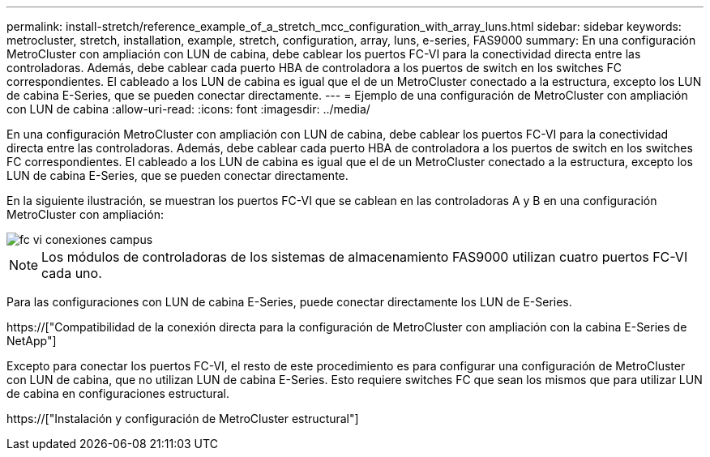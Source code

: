---
permalink: install-stretch/reference_example_of_a_stretch_mcc_configuration_with_array_luns.html 
sidebar: sidebar 
keywords: metrocluster, stretch, installation, example, stretch, configuration, array, luns, e-series, FAS9000 
summary: En una configuración MetroCluster con ampliación con LUN de cabina, debe cablear los puertos FC-VI para la conectividad directa entre las controladoras. Además, debe cablear cada puerto HBA de controladora a los puertos de switch en los switches FC correspondientes. El cableado a los LUN de cabina es igual que el de un MetroCluster conectado a la estructura, excepto los LUN de cabina E-Series, que se pueden conectar directamente. 
---
= Ejemplo de una configuración de MetroCluster con ampliación con LUN de cabina
:allow-uri-read: 
:icons: font
:imagesdir: ../media/


[role="lead"]
En una configuración MetroCluster con ampliación con LUN de cabina, debe cablear los puertos FC-VI para la conectividad directa entre las controladoras. Además, debe cablear cada puerto HBA de controladora a los puertos de switch en los switches FC correspondientes. El cableado a los LUN de cabina es igual que el de un MetroCluster conectado a la estructura, excepto los LUN de cabina E-Series, que se pueden conectar directamente.

En la siguiente ilustración, se muestran los puertos FC-VI que se cablean en las controladoras A y B en una configuración MetroCluster con ampliación:

image::../media/fc_vi_connections_campus.gif[fc vi conexiones campus]


NOTE: Los módulos de controladoras de los sistemas de almacenamiento FAS9000 utilizan cuatro puertos FC-VI cada uno.

Para las configuraciones con LUN de cabina E-Series, puede conectar directamente los LUN de E-Series.

https://["Compatibilidad de la conexión directa para la configuración de MetroCluster con ampliación con la cabina E-Series de NetApp"]

Excepto para conectar los puertos FC-VI, el resto de este procedimiento es para configurar una configuración de MetroCluster con LUN de cabina, que no utilizan LUN de cabina E-Series. Esto requiere switches FC que sean los mismos que para utilizar LUN de cabina en configuraciones estructural.

https://["Instalación y configuración de MetroCluster estructural"]
